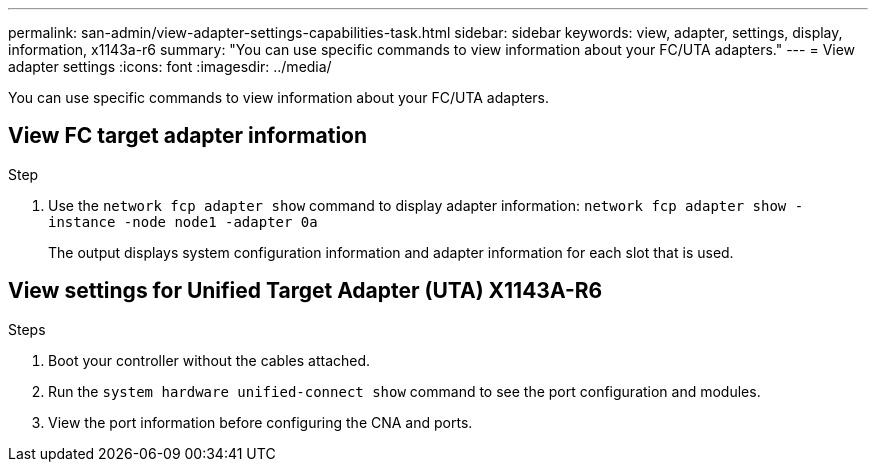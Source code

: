 ---
permalink: san-admin/view-adapter-settings-capabilities-task.html
sidebar: sidebar
keywords: view, adapter, settings, display, information, x1143a-r6
summary: "You can use specific commands to view information about your FC/UTA adapters."
---
= View adapter settings
:icons: font
:imagesdir: ../media/

[.lead]
You can use specific commands to view information about your FC/UTA adapters.

== View FC target adapter information


[.lead]

.Step

. Use the `network fcp adapter show` command to display adapter information: `network fcp adapter show -instance -node node1 -adapter 0a`
+
The output displays system configuration information and adapter information for each slot that is used.


== View settings for Unified Target Adapter (UTA) X1143A-R6

.Steps

. Boot your controller without the cables attached.
. Run the `system hardware unified-connect show` command to see the port configuration and modules.
. View the port information before configuring the CNA and ports.
